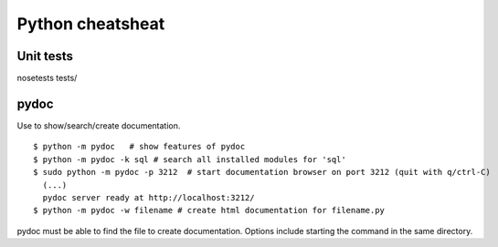 #################
Python cheatsheat
#################

Unit tests
~~~~~~~~~~

nosetests tests/

pydoc
~~~~~
Use to show/search/create documentation. ::

  $ python -m pydoc   # show features of pydoc
  $ python -m pydoc -k sql # search all installed modules for 'sql'
  $ sudo python -m pydoc -p 3212  # start documentation browser on port 3212 (quit with q/ctrl-C)
    (...) 
    pydoc server ready at http://localhost:3212/
  $ python -m pydoc -w filename # create html documentation for filename.py 

pydoc must be able to find the file to create documentation. Options include starting the command in the same directory.
